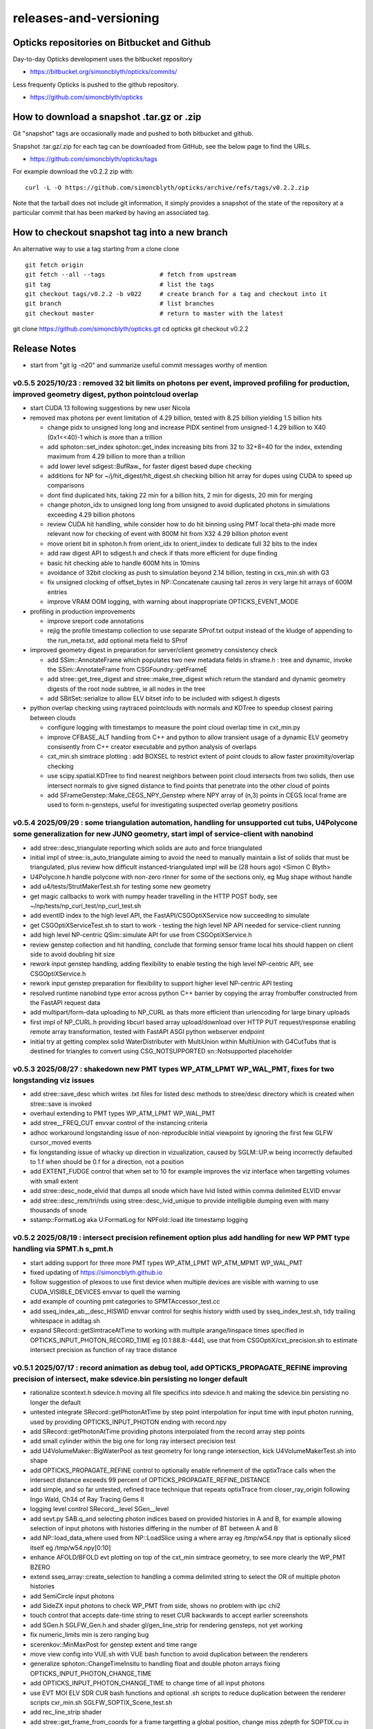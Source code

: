 releases-and-versioning
===========================

Opticks repositories on Bitbucket and Github
-----------------------------------------------

Day-to-day Opticks development uses the bitbucket repository

* https://bitbucket.org/simoncblyth/opticks/commits/

Less frequenty Opticks is pushed to the github repository.

* https://github.com/simoncblyth/opticks



How to download a snapshot .tar.gz or .zip
---------------------------------------------

Git "snapshot" tags are occasionally made and pushed to
both bitbucket and github.

Snapshot .tar.gz/.zip for each tag can be downloaded from GitHub,
see the below page to find the URLs.

* https://github.com/simoncblyth/opticks/tags

For example download the v0.2.2 zip with::

    curl -L -O https://github.com/simoncblyth/opticks/archive/refs/tags/v0.2.2.zip

Note that the tarball does not include git information, it simply provides
a snapshot of the state of the repository at a particular commit that has been
marked by having an associated tag.


How to checkout snapshot tag into a new branch
------------------------------------------------

An alternative way to use a tag starting from a clone clone

::

    git fetch origin
    git fetch --all --tags               # fetch from upstream
    git tag                              # list the tags
    git checkout tags/v0.2.2 -b v022     # create branch for a tag and checkout into it
    git branch                           # list branches
    git checkout master                  # return to master with the latest




git clone https://github.com/simoncblyth/opticks.git
cd opticks
git checkout v0.2.2


Release Notes
----------------

* start from "git lg -n20" and summarize useful commit messages worthy of mention



v0.5.5 2025/10/23 : removed 32 bit limits on photons per event, improved profiling for production, improved geometry digest, python pointcloud overlap 
~~~~~~~~~~~~~~~~~~~~~~~~~~~~~~~~~~~~~~~~~~~~~~~~~~~~~~~~~~~~~~~~~~~~~~~~~~~~~~~~~~~~~~~~~~~~~~~~~~~~~~~~~~~~~~~~~~~~~~~~~~~~~~~~~~~~~~~~~~~~~~~~~~~~~~~~~~

* start CUDA 13 following suggestions by new user Nicola
* removed max photons per event limitation of 4.29 billion, tested with 8.25 billion yielding 1.5 billion hits

  * change pidx to unsigned long long and increase PIDX sentinel from unsigned-1 4.29 billion to X40 (0x1<<40)-1 which is more than a trillion
  * add sphoton::set_index sphoton::get_index increasing bits from 32 to 32+8=40 for the index, extending maximum from 4.29 billion to more than a trillion
  * add lower level sdigest::BufRaw_ for faster digest based dupe checking
  * additions for NP for ~/j/hit_digest/hit_digest.sh checking billion hit array for dupes using CUDA to speed up comparisons
  * dont find duplicated hits, taking 22 min for a billion hits, 2 min for digests, 20 min for merging
  * change photon_idx to unsigned long long from unsigned to avoid duplicated photons in simulations exceeding 4.29 billion photons
  * review CUDA hit handling, while consider how to do hit binning using PMT local theta-phi made more relevant now for checking of event with 800M hit from X32 4.29 billion photon event
  * move orient bit in sphoton.h from orient_idx to orient_iindex to dedicate full 32 bits to the index
  * add raw digest API to sdigest.h and check if thats more efficient for dupe finding
  * basic hit checking able to handle 600M hits in 10mins
  * avoidance of 32bit clocking as push to simulation beyond 2.14 billion, testing in cxs_min.sh with G3
  * fix unsigned clocking of offset_bytes in NP::Concatenate causing tail zeros in very large hit arrays of 600M entries
  * improve VRAM OOM logging, with warning about inappropriate OPTICKS_EVENT_MODE

* profiling in production improvements

  * improve sreport code annotations
  * rejig the profile timestamp collection to use separate SProf.txt output instead of the kludge of appending to the run_meta.txt, add optional meta field to SProf

* improved geometry digest in preparation for server/client geometry consistency check

  * add SSim::AnnotateFrame which populates two new metadata fields in sframe.h : tree and dynamic, invoke the SSim::AnnotateFrame from CSGFoundry::getFrameE
  * add stree::get_tree_digest and stree::make_tree_digest which return the standard and dynamic geometry digests of the root node subtree, ie all nodes in the tree
  * add SBitSet::serialize to allow ELV bitset info to be included with sdigest.h digests

* python overlap checking using raytraced pointclouds with normals and KDTree to speedup closest pairing between clouds

  * configure logging with timestamps to measure the point cloud overlap time in cxt_min.py
  * improve CFBASE_ALT handling from C++ and python to allow transient usage of a dynamic ELV geometry consisently from C++ creator executable and python analysis of overlaps
  * cxt_min.sh simtrace plotting : add BOXSEL to restrict extent of point clouds to allow faster proximity/overlap checking
  * use scipy.spatial.KDTree to find nearest neighbors between point cloud intersects from two solids, then use intersect normals to give signed distance to find points that penetrate into the other cloud of points
  * add SFrameGenstep::Make_CEGS_NPY_Genstep where NPY array of (n,3) points in CEGS local frame are used to form n-gensteps, useful for investigating suspected overlap geometry positions


v0.5.4 2025/09/29 : some triangulation automation, handling for unsupported cut tubs, U4Polycone some generalization for new JUNO geometry, start impl of service-client with nanobind
~~~~~~~~~~~~~~~~~~~~~~~~~~~~~~~~~~~~~~~~~~~~~~~~~~~~~~~~~~~~~~~~~~~~~~~~~~~~~~~~~~~~~~~~~~~~~~~~~~~~~~~~~~~~~~~~~~~~~~~~~~~~~~~~~~~~~~~~~~~~~~~~~~~~~~~~~~~~~~~~~~~~~~~~~~~~~~~~~~~~~~~~

* add stree::desc_triangulate reporting which solids are auto and force triangulated
* initial impl of stree::is_auto_triangulate aiming to avoid the need to manually maintain a list of solids that must be triangulated, plus review how difficult instanced-triangulated impl will be (28 hours ago) <Simon C Blyth>
* U4Polycone.h handle polycone with non-zero rInner for some of the sections only, eg Mug shape without handle
* add u4/tests/StrutMakerTest.sh for testing some new geometry
* get magic callbacks to work with numpy header travelling in the HTTP POST body, see ~/np/tests/np_curl_test/np_curl_test.sh
* add eventID index to the high level API, the FastAPI/CSGOptiXService now succeeding to simulate
* get CSGOptiXServiceTest.sh to start to work - testing the high level NP API needed for service-client running
* add high level NP-centric QSim::simulate API for use from CSGOptiXService.h
* review genstep collection and hit handling, conclude that forming sensor frame local hits should happen on client side to avoid doubling hit size
* rework input genstep handling, adding flexibility to enable testing the high level NP-centric API, see CSGOptiXService.h
* rework input genstep preparation for flexibility to support higher level NP-centric API testing
* resolved runtime nanobind type error across python C++ barrier by copying the array frombuffer constructed from the FastAPI request data
* add multipart/form-data uploading to NP_CURL as thats more efficient than urlencoding for large binary uploads
* first impl of NP_CURL.h providing libcurl based array upload/download over HTTP PUT request/response enabling remote array transformation, tested with FastAPI ASGI python webserver endpoint
* initial try at getting complex solid WaterDistributer with MultiUnion within MultiUnion with G4CutTubs that is destined for triangles to convert using CSG_NOTSUPPORTED sn::Notsupported placeholder



v0.5.3 2025/08/27 : shakedown new PMT types WP_ATM_LPMT WP_WAL_PMT, fixes for two longstanding viz issues
~~~~~~~~~~~~~~~~~~~~~~~~~~~~~~~~~~~~~~~~~~~~~~~~~~~~~~~~~~~~~~~~~~~~~~~~~~~~~~~~~~~~~~~~~~~~~~~~~~~~~~~~~~~

* add stree::save_desc which writes .txt files for listed desc methods to stree/desc directory which is created when stree::save is invoked
* overhaul extending to PMT types WP_ATM_LPMT WP_WAL_PMT
* add stree__FREQ_CUT envvar control of the instancing criteria
* adhoc workaround longstanding issue of non-reproducible initial viewpoint by ignoring the first few GLFW cursor_moved events
* fix longstanding issue of whacky up direction in vizualization, caused by SGLM::UP.w being incorrectly defaulted to 1.f when should be 0.f for a direction, not a position
* add EXTENT_FUDGE control that when set to 10 for example improves the viz interface when targetting volumes with small extent
* add stree::desc_node_elvid that dumps all snode which have lvid listed within comma delimited ELVID envvar
* add stree::desc_rem/tri/nds using stree::desc_lvid_unique to provide intelligible dumping even with many thousands of snode
* sstamp::FormatLog aka U:FormatLog for NPFold::load lite timestamp logging


v0.5.2 2025/08/19 : intersect precision refinement option plus add handling for new WP PMT type handling via SPMT.h s_pmt.h
~~~~~~~~~~~~~~~~~~~~~~~~~~~~~~~~~~~~~~~~~~~~~~~~~~~~~~~~~~~~~~~~~~~~~~~~~~~~~~~~~~~~~~~~~~~~~~~~~~~~~~~~~~~~~~~~~~~~~~~~~~~~

* start adding support for three more PMT types WP_ATM_LPMT WP_ATM_MPMT WP_WAL_PMT
* fixed updating of https://simoncblyth.github.io
* follow suggestion of plexoos to use first device when multiple devices are visible with warning to use CUDA_VISIBLE_DEVICES envvar to quell the warning
* add example of counting pmt categories to SPMTAccessor_test.cc
* add sseq_index_ab__desc_HISWID envvar control for seqhis history width used by sseq_index_test.sh, tidy trailing whitespace in addtag.sh
* expand SRecord::getSimtraceAtTime to working with multiple arange/linspace times specified in OPTICKS_INPUT_PHOTON_RECORD_TIME eg [0.1:88.8:-444],
  use that from CSGOptiX/cxt_precision.sh to estimate intersect precision as function of ray trace distance


v0.5.1 2025/07/17 : record animation as debug tool, add OPTICKS_PROPAGATE_REFINE improving precision of intersect, make sdevice.bin persisting no longer default
~~~~~~~~~~~~~~~~~~~~~~~~~~~~~~~~~~~~~~~~~~~~~~~~~~~~~~~~~~~~~~~~~~~~~~~~~~~~~~~~~~~~~~~~~~~~~~~~~~~~~~~~~~~~~~~~~~~~~~~~~~~~~~~~~~~~~~~~~~~~~~~~~~~~~~~~~~~~~~~~~~

* rationalize scontext.h sdevice.h moving all file specifics into sdevice.h and making the sdevice.bin persisting no longer the default
* untested integrate SRecord::getPhotonAtTime by step point interpolation for input time with input photon running, used by providing OPTICKS_INPUT_PHOTON ending with record.npy
* add SRecord::getPhotonAtTime providing photons interpolated from the record array step points
* add small cylinder within the big one for long ray intersect precision test
* add U4VolumeMaker::BigWaterPool as test geometry for long range intersection, kick U4VolumeMakerTest.sh into shape
* add OPTICKS_PROPAGATE_REFINE control to optionally enable refinement of the optixTrace calls when the intersect distance exceeds 99 percent of OPTICKS_PROPAGATE_REFINE_DISTANCE
* add simple, and so far untested, refined trace technique that repeats optixTrace from closer_ray_origin following Ingo Wald, Ch34 of Ray Tracing Gems II
* logging level control SRecord__level SGen__level
* add sevt.py SAB.q_and selecting photon indices based on provided histories in A and B, for example allowing selection of input photons with histories differing in the number of BT between A and B
* add NP::load_data_where used from NP::LoadSlice using a where array eg /tmp/w54.npy that is optionally sliced itself eg /tmp/w54.npy[0:10]
* enhance AFOLD/BFOLD evt plotting on top of the cxt_min simtrace geometry, to see more clearly the WP_PMT BZERO
* extend sseq_array::create_selection to handling a comma delimited string to select the OR of multiple photon histories
* add SemiCircle input photons
* add SideZX input photons to check WP_PMT from side, shows no problem with ipc chi2
* touch control that accepts date-time string to reset CUR backwards to accept earlier screenshots
* add SGen.h SGLFW_Gen.h and shader gl/gen_line_strip for rendering gensteps, not yet working
* fix numeric_limits min is zero ranging bug
* scerenkov::MinMaxPost for genstep extent and time range
* move view config into VUE.sh with VUE bash function to avoid duplication between the renderers
* generalize sphoton::ChangeTimeInsitu to handling float and double photon arrays fixing OPTICKS_INPUT_PHOTON_CHANGE_TIME
* add OPTICKS_INPUT_PHOTON_CHANGE_TIME to change time of all input photons
* use EVT MOI ELV SDR CUR bash functions and optional .sh scripts to reduce duplication between the renderer scripts cxr_min.sh SGLFW_SOPTIX_Scene_test.sh
* add rec_line_strip shader
* add stree::get_frame_from_coords for a frame targetting a global position, change miss zdepth for SOPTIX.cu in order to see event records in front of the miss bkg
* switch to controlling enabled LV via file /home/blyth/.opticks/GEOM/ELV.sh
* add soname to SScene to allow ELV selection within SScene::Load
* move ELV mechanics down to SGeoConfig from CSGFoundry so can use from SScene
* add smath.py with rotateUz impl used to add CircleXZ input photons



v0.5.0 2025/07/02 : improved install cleanliness, add missing gl shaders and python modules to install
~~~~~~~~~~~~~~~~~~~~~~~~~~~~~~~~~~~~~~~~~~~~~~~~~~~~~~~~~~~~~~~~~~~~~~~~~~~~~~~~~~~~~~~~~~~~~~~~~~~~~~~

* SWITCHED BACK TO STANDARD CUSTOM4 EXTERNAL

* clean build/install with om-prefix-clean opticks-full revealed some python modules missing from install, include them
* change om-prefix-clean to deleting all dirs under prefix other than el9_amd64_gcc11 which is used for test expansion of all tarballs, so after om-prefix-clean now need opticks-full
* change bin/oktar.py to include OpenGL shaders in release tarball
* install ssst.sh as alias for SGLFW_SOPTIX_Scene_test.sh
* add raw translation frame handling for input photons, convenient for global frame


v0.4.9 2025/07/01 : fix muon render kink animation artifact, fix WP PMT qescale giving WP_PMT A:B match
~~~~~~~~~~~~~~~~~~~~~~~~~~~~~~~~~~~~~~~~~~~~~~~~~~~~~~~~~~~~~~~~~~~~~~~~~~~~~~~~~~~~~~~~~~~~~~~~~~~~~~~~~

* RELEASE WAS BUILT AGAINST NON STANDARD DEBUG CUSTOM4 PREFIX WHICH CAUSED CI CMAKE BUILD ERROR

  * NON STANDARD PREFIX : /data1/blyth/local/custom4_Debug/0.1.8/include/Custom4
  * ~/j/oj_cmake_error/oj_cmake_error.rst

* fix another SPMT.h qescale contiguousidx/oldcontiguousidx bug for WP PMT using SPMT::get_pmtid_qescale that A:B matches WP PMT hits
* expand DEBUG_PIDX dumping into qpmt.h
* fix SRecord.h time and position ranges with sphoton::MinMaxPost by excluding unfilled zeros from mn/mx
* fix future kinked muon render bug by excluding zero as a valid time in the rec_flying_point shader
* eliminate the old mixed geom+event sysrap/SGLFW_Event.h in favor of event only sysrap/SGLFW_Evt.h
* add QSim__ALLOC control to dump VRAM allocation salloc.h table before launch
* make pvplt_viewpoint EYE LOOK UP use m2w target transform such that the inputs can remain local with GLOBAL=1 global frame plotting
* move setting of U4Tree into U4Recorder to lower level from U4Tree::initRecorder : this needed for U4Simtrace.h identity of intersects


v0.4.8 2025/06/25 SProcessHits_EPH.h improve handling of large values and legibility of desc
~~~~~~~~~~~~~~~~~~~~~~~~~~~~~~~~~~~~~~~~~~~~~~~~~~~~~~~~~~~~~~~~~~~~~~~~~~~~~~~~~~~~~~~~~~~~~~

* confirmed fix for muon crash issue in OJ Opticks+JUNOSW, was caused by non-optical particles
  crossing sensitive detectors


v0.4.7 2025/06/25 : fix qe_scale contiguous/oldcontiguous issue getting S_PMT EC/EX to A:B match
~~~~~~~~~~~~~~~~~~~~~~~~~~~~~~~~~~~~~~~~~~~~~~~~~~~~~~~~~~~~~~~~~~~~~~~~~~~~~~~~~~~~~~~~~~~~~~~~~~~~~~~~~

* confirmed fix for qe_scale contiguous/oldcontiguous issue which gets S_PMT EC/EX to match between A and B



v0.4.6 2025/06/24 : within WITH_CUSTOM4 working on WP PMT and SPMT hit matching, plus add EPSILON0
~~~~~~~~~~~~~~~~~~~~~~~~~~~~~~~~~~~~~~~~~~~~~~~~~~~~~~~~~~~~~~~~~~~~~~~~~~~~~~~~~~~~~~~~~~~~~~~~~~~~~~~~~

* within WITH_CUSTOM4 try using SPMT qe to replace SD:SURFACE_DETECT with EC:EFFICIENCY_COLLECT/EX:EFFICIENCY_CULL, but currently getting 25% more EC than B side
* bring s_qeshape and s_qescale to GPU with QPMTTest checks
* add ssys::getenviron ssys::countenv ssys::is_under_ctest and use ssys::is_under_ctest detection from SGLFW_SOPTIX_Scene_test to avoid popping up interactive window during ctest running
* add s_qescale for the 25600 S_PMT to SPMT.h
* add X25 to RainXZ input photons to better target S_PMT, add cxs_min.sh input_photon_s_pmt for faster A dev cycle than ipc InputPhotonCheck A:B testing
* adjust s_pmt function names to use pmtid for CD_LPMT+WP_PMT+SPMT and lpmtid used for CD_LPMT + WP_PMT
* add seqhis history slice selection to SRecord::Load used from cxr_min.sh via AFOLD_RECORD_SLICE
* change SRecord::Load to take folder argument rather than path to facilitate seq.npy loading to allow seqhis selection
* moving the ProcessHits EPH flag change from SD to EC/EX into U4Recorder::UserSteppingAction_Optical gets EC/EX into both sides
* switch flag to EC/EX from former SD on A side, requiring OpticksPhoton.h enum reordering to avoid FFS(flag) exceeding 4 bits for EC
* update QPMTTest.sh for WP PMT, enable hits onto WP PMT by allowing qsim::propagate_at_surface_CustomART to proceed with such lpmtid
* rework pmt indexing distinguishing lpmtid and lpmtidx to support WP PMT info together with CD_LPMT, add s_pmt.h to reduce duplication
* add NP::LoadSlice for handling very large arrays by loading only slice specified items using std::ifstream::seekg
* new name NP::LoadThenSlice instead of NP::LoadSlice to make it clear that a full load is done before doing the slicing
* fix sctx.h qsim.h reversion effecting debug arrays from a few days ago : sctx.h needs ctx.idx to be the zero based index but ctx.pidx needs to be absolute
* add SEventConfig::AllocEstimate using salloc.h, aiming to get auto-max-slot-sizing based on VRAM to account for debug arrays
* add SEvt__SAVE_NOTHING control that in OPTICKS_EVENT_MODE of Minimal or Nothing disables SEvt directory creation and saving of run metadata


* use OPTICKS_PROPAGATE_EPSILON0 after OPTICKS_PROPAGATE_EPSILON0_MASK default TO,CK,SI,SC,RE plus use OPTICKS_MAX_TIME truncation together with OPTICKS_MAX_BOUNC

  *  setting OPTICKS_PROPAGATE_EPSILON0 to a smaller value (eg zero) than OPTICKS_PROPAGATE_EPSILON can potentially avoid geometry leaks
     when scatter/generation/reemission happens within OPTICKS_PROPAGATE_EPSILON of boundaries

* add SEventConfig controls OPTICKS_PROPAGATE_EPSILON0 OPTICKS_PROPAGATE_EPSILON0_MASK to enable different epsilon after eg scattering, also add OPTICKS_MAX_TIME renaming old domain settings
* suppress NPFold saving when the fold only contains metadata unless NPFold::set_allowonlymeta_r is used


v0.4.5 2025/06/13 : Theta dependent CE culling on GPU working with qpmt::get_lpmtid_ATQC
~~~~~~~~~~~~~~~~~~~~~~~~~~~~~~~~~~~~~~~~~~~~~~~~~~~~~~~~~~~~~~~~~~~~~~~~~~~~~~~~~~~~~~~~~~~~~~~~~~~~~~~~~~~~~

* reimpl NPFold::concat less strictly to enable concat of hits when launches are sliced finely resulting in some subfold not having hits
* change ctx.idx to the global photon_idx from the local within the launch idx for more meaningful PIDX dumping
* collect metadata regarding the optixpath mtime into SEvt run metadata from CSGOptiX::initMeta

  * stale optixpath found to be the cause of the muon CUDA crash reported by Haosen, eg "CRASH=1 cxs_min.sh"

* make QSim::simulate handle zero gensteps
* add QSim::MaybeSaveIGS to enable fast cycle input genstep debug of eventID that cause CUDA launch crashes
* use ProcessHits EPH info to change finalPhoton SD flags into EC/EX EFFICIENCY_COLLECT/EFFICIENCY_CULL
* make CE over costh available to qsim.h using cecosth_prop enabling get_lpmtid_stackspec_ce as alternative to get_lpmtid_stackspec_ce_acosf
* change to qpmt::get_lpmtid_ATQC returning absorption,transmission,qe,ce as need to do separate collectionEfficiency throw
* fix NP::FromNumpyString


v0.4.4 2025/06/08
~~~~~~~~~~~~~~~~~~

* switch to collection efficiency scaling using qpmt::get_lpmtid_ARTE_ce from qsim::propagate_at_surface_CustomART, add ce tests to QPMTTest.sh
* revive QPMTTest.sh and add cetheta GPU interpolation test
* add lower level track API to U4Recorder.hh that may enable sharing of Geant4 track info between Opticks and other usage


v0.4.3 2025/05/30
~~~~~~~~~~~~~~~~~~~

* bring SGLFW_SOPTIX_Scene_test.sh into release
* start getting B side simtrace to work with U4Recorder__EndOfRunAction_Simtrace using U4Navigator.h U4Simtrace.h
* enhance A side simtrace analysis cxt_min.sh
* add globalPrimIdx to Binding.h OptiX geometry for debugging
* integrate record rendering with geometry rendering
* move navigation functionality like frame hop and interface control from mains into SGLM.h SGLFW.h
* bring SRecordInfo.h into use


v0.4.2 2025/05/15
~~~~~~~~~~~~~~~~~~

* avoid the slow bash function opticks-setup-find-geant4-prefix when Geant4 env is already present
* remove OPTICKS_MAX_BOUNCE bounce limit instead use inherent SEventConfig::RecordLimit from sseq::SLOTS
* add RandomSpherical1M to input_photons
* add serialization of the full sseq_index AB table into single array with names with the seqhis strings
* create unversioned InputPhotons.tar for deployment to /cvmfs/opticks.ihep.ac.cn/.opticks/InputPhotons
* remove the confusing Default EventMode, set actual default OPTICKS_EVENT_MODE to Minimal, increase MaxBounceDefault from 9 to 31
* add qcf_ab.f90 f2py approach that is more than twice as fast as numpy qcf.py approach but thats nowhere near the CPP approach used by sysrap/sseq_index.h



Snapshot Tags History
----------------------

+---------+-----+------------+------------------------------------------------------------------------------------------------------------------------------------+
| tag     | OVN | date       | Notes                                                                                                                              |
+=========+=====+============+====================================================================================================================================+
| v0.5.5  | 55  | 2025/10/23 | removed 32 bit limits on photons per event, improved profiling for production, improved geometry digest, python pointcloud overlap |
+---------+-----+------------+------------------------------------------------------------------------------------------------------------------------------------+
| v0.5.4  | 54  | 2025/09/29 | triangulation automation, handle unsupported, U4Polycone generalization for new JUNO geometry, start service-client                |
+---------+-----+------------+------------------------------------------------------------------------------------------------------------------------------------+
| v0.5.3  | 53  | 2025/08/27 | shakedown new PMT types WP_ATM_LPMT WP_WAL_PMT, fixes for two longstanding viz issues                                              |
+---------+-----+------------+------------------------------------------------------------------------------------------------------------------------------------+
| v0.5.2  | 52  | 2025/08/19 | intersect precision refinement option plus add handling for new WP PMT type handling via SPMT.h s_pmt.h                            |
+---------+-----+------------+------------------------------------------------------------------------------------------------------------------------------------+
| v0.5.1  | 51  | 2025/07/17 | record animation as debug, OPTICKS_PROPAGATE_REFINE intersect precision, sdevice.bin persisting no longer default                  |
+---------+-----+------------+------------------------------------------------------------------------------------------------------------------------------------+
| v0.5.0  | 50  | 2025/07/02 | improved install cleanliness, add missing gl shaders and python modules to install                                                 |
+---------+-----+------------+------------------------------------------------------------------------------------------------------------------------------------+
| v0.4.9  | 49  | 2025/07/01 | fix muon render kink animation artifact, fix WP PMT qescale giving WP_PMT A:B match                                                |
+---------+-----+------------+------------------------------------------------------------------------------------------------------------------------------------+
| v0.4.8  | 48  | 2025/06/25 | SProcessHits_EPH.h improve handling of large values and legibility of desc                                                         |
+---------+-----+------------+------------------------------------------------------------------------------------------------------------------------------------+
| v0.4.7  | 47  | 2025/06/25 | fix qe_scale contiguous/oldcontiguous issue getting S_PMT EC/EX to A:B match                                                       |
+---------+-----+------------+------------------------------------------------------------------------------------------------------------------------------------+
| v0.4.6  | 46  | 2025/06/24 | Within WITH_CUSTOM4 working on WP PMT and SPMT hit matching, plus add EPSILON0                                                     |
+---------+-----+------------+------------------------------------------------------------------------------------------------------------------------------------+
| v0.4.5  | 45  | 2025/06/13 | Theta dependent CE culling with qpmt::get_lpmtid_ATQC becoming usable                                                              |
+---------+-----+------------+------------------------------------------------------------------------------------------------------------------------------------+
| v0.4.4  | 44  | 2025/06/08 | add collection efficiency scaling from qpmt::get_lpmtid_ARTE_ce, add separate label U4Recorder API                                 |
+---------+-----+------------+------------------------------------------------------------------------------------------------------------------------------------+
| v0.4.3  | 43  | 2025/05/30 | integrate OpenGL event record rendering with geometry render, globalPrimIdx added to Binding.h, cxt_min.sh enhance                 |
+---------+-----+------------+------------------------------------------------------------------------------------------------------------------------------------+
| v0.4.2  | 42  | 2025/05/15 | remove OPTICKS_MAX_BOUNCE limit, increase default OPTICKS_MAX_BOUNCE from 9 to 31, skip slow find-geant4-prefix                    |
+---------+-----+------------+------------------------------------------------------------------------------------------------------------------------------------+
| v0.4.1  | 41  | 2025/04/28 | fix WITH_CUSTOM4 regression and outdated jpmt access in G4CXTest                                                                   |
+---------+-----+------------+------------------------------------------------------------------------------------------------------------------------------------+
| v0.4.0  | 40  | 2025/04/24 | last failing release test + avoid some slow tests                                                                                  |
+---------+-----+------------+------------------------------------------------------------------------------------------------------------------------------------+
| v0.3.9  | 39  | 2025/04/23 | geom access standardization to enable release ctests                                                                               |
+---------+-----+------------+------------------------------------------------------------------------------------------------------------------------------------+
| v0.3.8  | 38  | 2025/04/22 | leap to CMake CUDA LANGUAGE for multi CUDA_ARCHITECTURES compilation                                                               |
+---------+-----+------------+------------------------------------------------------------------------------------------------------------------------------------+
| v0.3.7  | 37  | 2025/04/21 | change compute capability target of ptx to 70 to support older GPU                                                                 |
+---------+-----+------------+------------------------------------------------------------------------------------------------------------------------------------+
| v0.3.6  | 36  | 2025/04/16 | start getting scripts like cxr_min.sh G4CXTest_raindrop.sh to work from release                                                    |
+---------+-----+------------+------------------------------------------------------------------------------------------------------------------------------------+
| v0.3.5  | 35  | 2025/04/06 | okdist tarball standardize labelling, some simtrace revival                                                                        |
+---------+-----+------------+------------------------------------------------------------------------------------------------------------------------------------+
| v0.3.4  | 34  | 2025/04/02 | wayland viz fix, handle no CUDA device detected with opticksMode 1                                                                 |
+---------+-----+------------+------------------------------------------------------------------------------------------------------------------------------------+
| v0.3.3  | 33  | 2025/03/17 | try to hide non-zero rc in bashrc from the set -e used by gitlab-ci                                                                |
+---------+-----+------------+------------------------------------------------------------------------------------------------------------------------------------+
| v0.3.2  | 32  | 2025/03/17 | okdist-- installed tree fixes                                                                                                      |
+---------+-----+------------+------------------------------------------------------------------------------------------------------------------------------------+
| v0.3.1  | 31  | 2025/01/11 | fixes BR/BT reversion in v0.3.0                                                                                                    |
+---------+-----+------------+------------------------------------------------------------------------------------------------------------------------------------+
| v0.3.0  | 30  | 2025/01/08 | many changes, including jump to Philox RNG + addition of out-of-core running                                                       |
+---------+-----+------------+------------------------------------------------------------------------------------------------------------------------------------+
| v0.2.7  | 27  | 2024/02/01 | tag requested by Hans, just for some convenience OpticksPhoton methods                                                             |
+---------+-----+------------+------------------------------------------------------------------------------------------------------------------------------------+
| v0.2.6  | 26  | 2024/01/25 | fix VRAM leak by using default CUDA stream for every launch                                                                        |
+---------+-----+------------+------------------------------------------------------------------------------------------------------------------------------------+
| v0.2.5  | 25  | 2023/12/19 | fix off-by-one sensor identifier bug                                                                                               |
+---------+-----+------------+------------------------------------------------------------------------------------------------------------------------------------+
| v0.2.4  | 24  | 2023/12/18 | fix for tests installation                                                                                                         |
+---------+-----+------------+------------------------------------------------------------------------------------------------------------------------------------+
| v0.2.3  | 23  | 2023/12/18 | Addition of smonitor GPU memory monitoring, explicit reset API in QSim and G4CX                                                    |
+---------+-----+------------+------------------------------------------------------------------------------------------------------------------------------------+
| v0.2.2  | 22  | 2023/12/14 | Addition of profiling machinery, introduce Release build, fix CK generation bug                                                    |
+---------+-----+------------+------------------------------------------------------------------------------------------------------------------------------------+
| v0.2.1  | 21  | 2023/10/20 | Fix stale dependencies issue reported by Hans, remove opticksaux from externals                                                    |
+---------+-----+------------+------------------------------------------------------------------------------------------------------------------------------------+
| v0.2.0  | 20  | 2023/10/12 | Resume tagging after 2 years of changes : huge change from prior release                                                           |
+---------+-----+------------+------------------------------------------------------------------------------------------------------------------------------------+

OVN: OPTICKS_VERSION_NUMBER

For a record of ancient tags see the "Snapshot pre-History" section at the end of this page.


Workflow for adding "snapshot" tag to github and bitbucket
------------------------------------------------------------

Follow the workflow documented within the "~/opticks/addtag.sh" script



OpticksVersionNumber.hh from OKConf package
------------------------------------------------

::

    epsilon:opticks blyth$ tail -15 okconf/OpticksVersionNumber.hh
    #pragma once

    /**
    OpticksVersionNumber
    =====================

    Definition of version integer

    **/


    #define OPTICKS_VERSION_NUMBER 10



Using **OPTICKS_VERSION_NUMBER**  to navigate API changes
----------------------------------------------------------

::

    epsilon:opticks blyth$ cat sysrap/tests/SOpticksVersionNumberTest.cc

    #include <cstdio>
    #include "OpticksVersionNumber.hh"

    int main()
    {
    #if OPTICKS_VERSION_NUMBER < 10
        printf("OPTICKS_VERSION_NUMBER < 10 \n");
    #elif OPTICKS_VERSION_NUMBER == 10
        printf("OPTICKS_VERSION_NUMBER == 10 \n");
    #elif OPTICKS_VERSION_NUMBER > 10
        printf("OPTICKS_VERSION_NUMBER > 10 \n");
    #else
        printf("OPTICKS_VERSION_NUMBER unexpected \n");
    #endif
        return 0 ;
    }


OKConf/tests related to versioning
---------------------------------------

OpticksVersionNumberTest converts the macro into a string::

    epsilon:okconf blyth$ cat tests/OpticksVersionNumberTest.cc
    #include <cstdio>
    #include "OpticksVersionNumber.hh"

    #define xstr(s) str(s)
    #define str(s) #s

    int main()
    {
        printf("%s\n",xstr(OPTICKS_VERSION_NUMBER));
        return 0 ;
    }


The exeutable enables bash scripts to access the version::

    epsilon:opticks blyth$ ver=$(OpticksVersionNumberTest)
    epsilon:opticks blyth$ echo $ver
    10


OKConfTest dumps version integers using static functions such as  OKConf::OpticksVersionInteger()::

    epsilon:opticks blyth$ OKConfTest
    OKConf::Dump
                      OKConf::OpticksVersionInteger() 10
                       OKConf::OpticksInstallPrefix() /usr/local/opticks
                            OKConf::CMAKE_CXX_FLAGS()  -fvisibility=hidden -fvisibility-inlines-hidden -fdiagnostics-show-option -Wall -Wno-unused-function -Wno-unused-private-field -Wno-shadow
                         OKConf::CUDAVersionInteger() 9010
                   OKConf::ComputeCapabilityInteger() 30
                            OKConf::OptiXInstallDir() /usr/local/optix
                         OKCONF_OPTIX_VERSION_INTEGER 50001
                        OKConf::OptiXVersionInteger() 50001
                         OKCONF_OPTIX_VERSION_MAJOR   5
                          OKConf::OptiXVersionMajor() 5
                         OKCONF_OPTIX_VERSION_MINOR   0
                          OKConf::OptiXVersionMinor() 0
                         OKCONF_OPTIX_VERSION_MICRO   1
                          OKConf::OptiXVersionMicro() 1
                       OKConf::Geant4VersionInteger() 1042
                       OKConf::ShaderDir()            /usr/local/opticks/gl

     OKConf::Check() 0



Git tags
-----------

List tags with "git tag" or "git tag -l"::

    epsilon:opticks blyth$ git tag -l
    v0.0.0-rc1
    v0.0.0-rc2
    v0.0.0-rc3
    v0.1.0-rc1
    v0.1.0-rc2




Snapshot pre-History
----------------------

* *NB : IT WOULD BE VERY UNWISE TO ATTEMPT TO USE ANY OF THESE ANCIENT SNAPSHOTS*

+------------+---------+-------------------------+----------------------------+---------------------------------------------------------------------------------+
| date       | tag     | OPTICKS_VERSION_NUMBER  | GEOCACHE_CODE_VERSION      | Notes                                                                           |
+============+=========+=========================+============================+=================================================================================+
| 2021/08/28 | v0.1.1  | 11                      | 14                         | Fermilab Geant4 team request, severe Cerenkov Wavelength bug found, DO NOT USE  |
+------------+---------+-------------------------+----------------------------+---------------------------------------------------------------------------------+
| 2021/08/30 | v0.1.2  | 12                      | 14                         | Fixed Cerenkov wavelength bug                                                   |
+------------+---------+-------------------------+----------------------------+---------------------------------------------------------------------------------+
| 2021/09/02 | v0.1.3  | 13                      | 14                         | Fixed minor CManager bug                                                        |
+------------+---------+-------------------------+----------------------------+---------------------------------------------------------------------------------+
| 2021/09/24 | v0.1.4  | 14                      | 14                         | Changes for Geant4 1100 beta, 4 cfg4 test fails remain, needing G4 GDML read fix|
|            |         |                         |                            | see notes/issues/Geant4_1100_GDML_AddProperty_error.rst                         |
+------------+---------+-------------------------+----------------------------+---------------------------------------------------------------------------------+
| 2021/09/30 | v0.1.5  | 15                      | 14                         | All use of G4PhysicsVector::SetSpline removed due to Geant4 API change,         |
|            |         |                         |                            | see notes/issues/Geant4_Soon_SetSpline_change.rst                               |
+------------+---------+-------------------------+----------------------------+---------------------------------------------------------------------------------+
| 2021/10/06 | v0.1.6  | 16                      | 14                         | More updates for Geant4 API in flux and fixing test fails,                      |
|            |         |                         |                            | see notes/issues/Geant4_Soon_GetMinLowEdgeEnergy.rst                            |
+------------+---------+-------------------------+----------------------------+---------------------------------------------------------------------------------+





